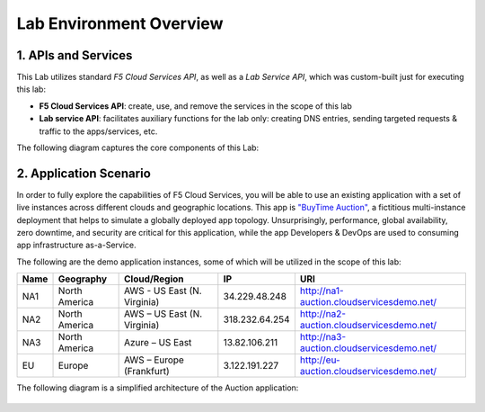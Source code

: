 Lab Environment Overview
========================

1. APIs and Services 
--------------------

This Lab utilizes standard *F5 Cloud Services API*, as well as a *Lab Service API*, which was custom-built just for executing this lab: 

* **F5 Cloud Services API**: create, use, and remove the services in the scope of this lab 

* **Lab service API**: facilitates auxiliary functions for the lab only: creating DNS entries, sending targeted requests & traffic to the apps/services, etc.  

The following diagram captures the core components of this Lab: 

.. figure:: _figures/Diagram.png
     
2. Application Scenario 
-----------------------

In order to fully explore the capabilities of F5 Cloud Services, you will be able to use an existing application with a set of live instances across different clouds and geographic locations. This app is `"BuyTime Auction" <http://bit.ly/37fVwfX>`_, a fictitious multi-instance deployment that helps to simulate a globally deployed app topology. Unsurprisingly, performance, global availability, zero downtime, 
and security are critical for this application, while the app Developers & DevOps are used to consuming app infrastructure as-a-Service.  

The following are the demo application instances, some of which will be utilized in the scope of this lab:

.. csv-table::    
   :header: "Name", "Geography", "Cloud/Region", "IP", "URI"

   "NA1", "North America", "AWS - US East (N. Virginia)", "34.229.48.248", "http://na1-auction.cloudservicesdemo.net/"
   "NA2", "North America", "AWS – US East (N. Virginia)", "318.232.64.254", "http://na2-auction.cloudservicesdemo.net/"
   "NA3", "North America", "Azure – US East", "13.82.106.211", "http://na3-auction.cloudservicesdemo.net/"
   "EU", "Europe", "AWS – Europe (Frankfurt)", "3.122.191.227", "http://eu-auction.cloudservicesdemo.net/"

The following diagram is a simplified architecture of the Auction application: 
 
.. figure:: _figures/Auction.png

